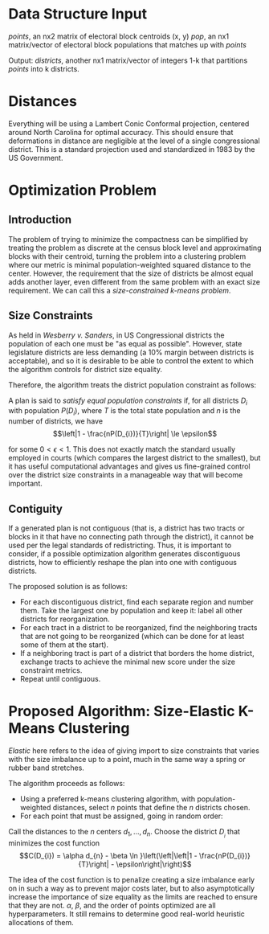 * Data Structure Input
/points/, an nx2 matrix of electoral block centroids (x, y)
/pop/, an nx1 matrix/vector of electoral block populations that matches up with /points/

Output:
/districts/, another nx1 matrix/vector of integers 1-k that partitions /points/ into k districts.
* Distances
Everything will be using a Lambert Conic Conformal projection, centered around North Carolina for
optimal accuracy. This should ensure that deformations in distance are negligible at the level of a
single congressional district. This is a standard projection used and standardized in 1983 by the US
Government.
* Optimization Problem
** Introduction
The problem of trying to minimize the compactness can be simplified by treating the problem as
discrete at the census block level and approximating blocks with their centroid, turning the problem
into a clustering problem where our metric is minimal population-weighted squared distance to the
center. However, the requirement that the size of districts be almost equal adds another layer, even
different from the same problem with an exact size requirement. We can call this a /size-constrained
k-means problem/.
** Size Constraints 
As held in /Wesberry v. Sanders/, in US Congressional districts the population of each one must be "as
equal as possible". However, state legislature districts are less demanding (a 10% margin between
districts is acceptable), and so it is desirable to be able to control the extent to which the
algorithm controls for district size equality.

Therefore, the algorithm treats the district population constraint as follows:

A plan is said to /satisfy equal population constraints/ if, for all districts $D_{i}$ with population
$P(D_{i})$, where $T$ is the total state population and $n$ is the number of districts, we have
$$\left|1 - \frac{nP(D_{i})}{T}\right| \le \epsilon$$

for some $0 < \epsilon < 1$. This does not exactly match the standard usually employed in courts (which
compares the largest district to the smallest), but it has useful computational advantages and gives
us fine-grained control over the district size constraints in a manageable way that will become
important.
** Contiguity
If a generated plan is not contiguous (that is, a district has two tracts or blocks in it that have
no connecting path through the district), it cannot be used per the legal standards of
redistricting. Thus, it is important to consider, if a possible optimization algorithm generates
discontiguous districts, how to efficiently reshape the plan into one with contiguous districts.

The proposed solution is as follows:
 - For each discontiguous district, find each separate region and number them. Take the largest one
   by population and keep it: label all other districts for reorganization.
 - For each tract in a district to be reorganized, find the neighboring tracts that are not going to
   be reorganized (which can be done for at least some of them at the start). 
 - If a neighboring tract is part of a district that borders the home district, exchange tracts to
   achieve the minimal new score under the size constraint metrics.
 - Repeat until contiguous.
* Proposed Algorithm: Size-Elastic K-Means Clustering
/Elastic/ here refers to the idea of giving import to size constraints that varies with the size
imbalance up to a point, much in the same way a spring or rubber band stretches.

The algorithm proceeds as follows:
 - Using a preferred k-means clustering algorithm, with population-weighted distances, select $n$
   points that define the $n$ districts chosen.
 - For each point that must be assigned, going in random order:

Call the distances to the $n$ centers $d_{1}, \dots, d_{n}$. Choose the district $D_{}_{i}$ that minimizes the
cost function 
$$C(D_{i}) = \alpha d_{n} - \beta \ln }\left(\left|\left|1 - \frac{nP(D_{i})}{T}\right| - \epsilon\right|\right)$$

The idea of the cost function is to penalize creating a size imbalance early on in such a way as to
prevent major costs later, but to also asymptotically increase the importance of size equality as
the limits are reached to ensure that they are not. $\alpha$, $\beta$, and the order of points optimized are
all hyperparameters. It still remains to determine good real-world heuristic allocations of them.
